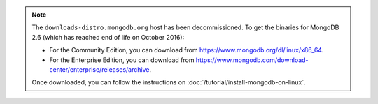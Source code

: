 
.. note::

   The ``downloads-distro.mongodb.org`` host has been decommissioned.
   To get the binaries for MongoDB 2.6 (which has reached end of life
   on October 2016):
   
   - For the Community Edition, you can download from
     https://www.mongodb.org/dl/linux/x86_64.

   - For the Enterprise Edition, you can download from
     https://www.mongodb.com/download-center/enterprise/releases/archive.

   Once downloaded, you can follow the instructions on
   :doc:`/tutorial/install-mongodb-on-linux`.

